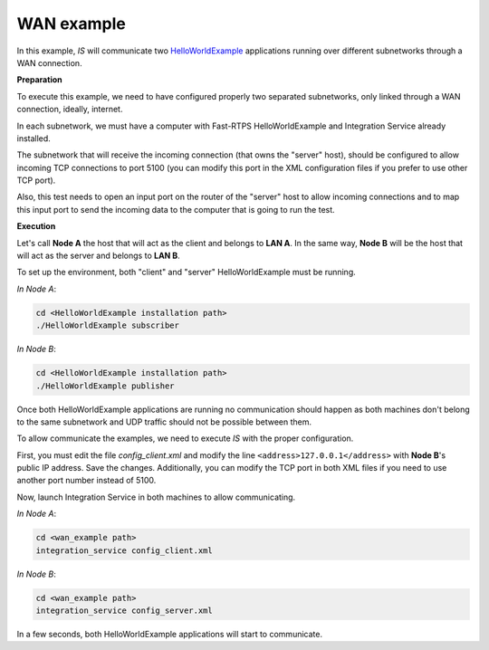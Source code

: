 WAN example
-----------

In this example, *IS* will communicate two
`HelloWorldExample <https://github.com/eProsima/Fast-RTPS/tree/master/examples/C%2B%2B/HelloWorldExample>`__
applications running over different subnetworks through a WAN connection.

**Preparation**

To execute this example, we need to have configured properly two separated subnetworks, only linked through a WAN
connection, ideally, internet.

In each subnetwork, we must have a computer with Fast-RTPS HelloWorldExample and Integration Service already installed.

The subnetwork that will receive the incoming connection (that owns the "server" host), should be configured to allow
incoming TCP connections to port 5100 (you can modify this port in the XML configuration files if you prefer
to use other TCP port).

Also, this test needs to open an input port on the router of the "server" host to allow incoming
connections and to map this input port to send the incoming data to the computer that is going to run the test.

**Execution**

Let's call **Node A** the host that will act as the client and belongs to **LAN A**.
In the same way, **Node B** will be the host that will act as the server and belongs to **LAN B**.

.. image:: TCP_NAT.png
    :align: center

To set up the environment, both "client" and "server" HelloWorldExample must be running.

*In Node A*:

.. code-block:: bash

    cd <HelloWorldExample installation path>
    ./HelloWorldExample subscriber


*In Node B*:

.. code-block:: bash

    cd <HelloWorldExample installation path>
    ./HelloWorldExample publisher

Once both HelloWorldExample applications are running no communication should happen as both machines don't belong
to the same subnetwork and UDP traffic should not be possible between them.

To allow communicate the examples, we need to execute *IS* with the proper configuration.

First, you must edit the file *config_client.xml* and modify the line ``<address>127.0.0.1</address>`` with
**Node B**'s public IP address. Save the changes.
Additionally, you can modify the TCP port in both XML files if you need to use another port number instead of 5100.

Now, launch Integration Service in both machines to allow communicating.

*In Node A*:

.. code-block:: bash

    cd <wan_example path>
    integration_service config_client.xml


*In Node B*:

.. code-block:: bash

    cd <wan_example path>
    integration_service config_server.xml

In a few seconds, both HelloWorldExample applications will start to communicate.